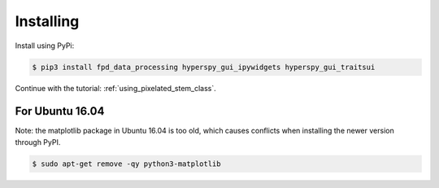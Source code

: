 .. _install:

==========
Installing
==========

Install using PyPi:

.. code-block:: bash

    $ pip3 install fpd_data_processing hyperspy_gui_ipywidgets hyperspy_gui_traitsui

Continue with the tutorial: :ref:`using_pixelated_stem_class`.


For Ubuntu 16.04
----------------

Note: the matplotlib package in Ubuntu 16.04 is too old, which causes conflicts when installing the newer version through PyPI.

.. code-block:: bash

    $ sudo apt-get remove -qy python3-matplotlib

